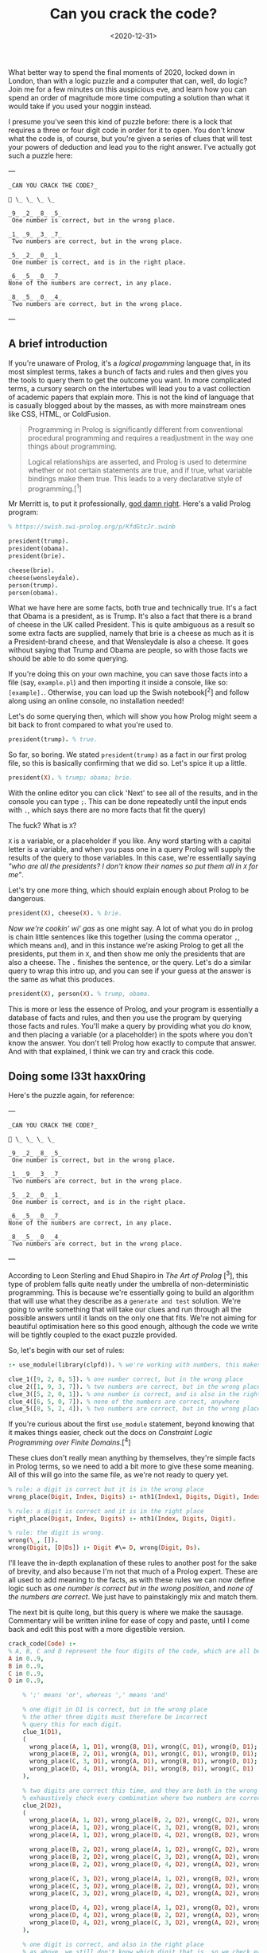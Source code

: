 #+TITLE: Can you crack the code?
#+DATE: <2020-12-31>
#+CATEGORY: programming

What better way to spend the final moments of 2020, locked down in London, than with a logic puzzle and a computer that can, well, do logic? Join me for a few minutes on this auspicious eve, and learn how you can spend an order of magnitude more time computing a solution than what it would take if you used your noggin instead.

I presume you've seen this kind of puzzle before: there is a lock that requires a three or four digit code in order for it to open. You don't know what the code is, of course, but you're given a series of clues that will test your powers of deduction and lead you to the right answer. I've actually got such a puzzle here:

---

#+BEGIN_SRC text
_CAN YOU CRACK THE CODE?_

🔐 \_ \_ \_ \_

_9_ _2_ _8_ _5_  
 One number is correct, but in the wrong place.

_1_ _9_ _3_ _7_  
 Two numbers are correct, but in the wrong place.

_5_ _2_ _0_ _1_  
 One number is correct, and is in the right place.

_6_ _5_ _0_ _7_
None of the numbers are correct, in any place.

_8_ _5_ _0_ _4_  
 Two numbers are correct, but in the wrong place.
#+END_SRC

---

** A brief introduction

If you're unaware of Prolog, it's a /logical progamming/ language that, in its most simplest terms, takes a bunch of facts and rules and then gives you the tools to query them to get the outcome you want. In more complicated terms, a cursory search on the intertubes will lead you to a vast collection of academic papers that explain more. This is not the kind of language that is casually blogged about by the masses, as with more mainstream ones like CSS, HTML, or ColdFusion.

#+begin_quote
Programming in Prolog is significantly different from conventional procedural programming and requires a readjustment in the way one things about programming.

Logical relationships are asserted, and Prolog is used to determine whether or not certain statements are true, and if true, what variable bindings make them true. This leads to a very declarative style of programming.[^1]
#+end_quote

Mr Merritt is, to put it professionally, _god damn right_. Here's a valid Prolog program:

#+BEGIN_SRC prolog
% https://swish.swi-prolog.org/p/KfdGtcJr.swinb

president(trump).
president(obama).
president(brie).

cheese(brie).
cheese(wensleydale).
person(trump).
person(obama).
#+END_SRC

What we have here are some facts, both true and technically true. It's a fact that Obama is a president, as is Trump. It's also a fact that there is a brand of cheese in the UK called President. This is quite ambiguous as a result so some extra facts are supplied, namely that brie is a cheese as much as it is a President-brand cheese, and that Wensleydale is also a cheese. It goes without saying that Trump and Obama are people, so with those facts we should be able to do some querying.

If you're doing this on your own machine, you can save those facts into a file (say, ~example.pl~) and then importing it inside a console, like so: ~[example].~. Otherwise, you can load up the Swish notebook[^2] and follow along using an online console, no installation needed!

Let's do some querying then, which will show you how Prolog might seem a bit back to front compared to what you're used to.

#+BEGIN_SRC prolog
president(trump). % true.
#+END_SRC

So far, so boring. We stated ~president(trump)~ as a fact in our first prolog file, so this is basically confirming that we did so. Let's spice it up a little.

#+BEGIN_SRC prolog
president(X). % trump; obama; brie.
#+END_SRC

#+BEGIN_ASIDE
With the online editor you can click 'Next' to see all of the results, and in the console you can type ~;~. This can be done repeatedly until the input ends with ~.~, which says there are no more facts that fit the query)
#+END_ASIDE

The fuck? What is ~X~?

~X~ is a variable, or a placeholder if you like. Any word starting with a capital letter is a variable, and when you pass one in a query Prolog will supply the results of the query to those variables. In this case, we're essentially saying /"who are all the presidents? I don't know their names so put them all in ~X~ for me"/.

Let's try one more thing, which should explain enough about Prolog to be dangerous.

#+BEGIN_SRC prolog
president(X), cheese(X). % brie.
#+END_SRC

/Now we're cookin' wi' gas/ as one might say. A lot of what you do in prolog is chain little sentences like this together (using the comma operator ~,~, which means ~and~), and in this instance we're asking Prolog to get all the presidents, put them in ~X~, and then show me only the presidents that are also a cheese. The ~.~ finishes the sentence, or the query. Let's do a similar query to wrap this intro up, and you can see if your guess at the answer is the same as what this produces.

#+BEGIN_SRC prolog
president(X), person(X). % trump, obama.
#+END_SRC

This is more or less the essence of Prolog, and your program is essentially a database of facts and rules, and then you use the program by querying those facts and rules. You'll make a query by providing what you /do/ know, and then placing a variable (or a placeholder) in the spots where you don't know the answer. You don't tell Prolog how exactly to compute that answer. And with that explained, I think we can try and crack this code.

** Doing some l33t haxx0ring

Here's the puzzle again, for reference:

---

#+BEGIN_SRC text
_CAN YOU CRACK THE CODE?_

🔐 \_ \_ \_ \_

_9_ _2_ _8_ _5_  
 One number is correct, but in the wrong place.

_1_ _9_ _3_ _7_  
 Two numbers are correct, but in the wrong place.

_5_ _2_ _0_ _1_  
 One number is correct, and is in the right place.

_6_ _5_ _0_ _7_
None of the numbers are correct, in any place.

_8_ _5_ _0_ _4_  
 Two numbers are correct, but in the wrong place.
#+END_SRC

---

According to Leon Sterling and Ehud Shapiro in /The Art of Prolog/ [^3], this type of problem falls quite neatly under the umbrella of non-deterministic programming. This is because we're essentially going to build an algorithm that will use what they describe as a ~generate and test~ solution. We're going to write something that will take our clues and run through all the possible answers until it lands on the only one that fits. We're not aiming for beautiful optimisation here so this good enough, although the code we write will be tightly coupled to the exact puzzle provided.

So, let's begin with our set of rules:

#+BEGIN_SRC prolog
:- use_module(library(clpfd)). % we're working with numbers, this makes it easier.

clue_1([9, 2, 8, 5]). % one number correct, but in the wrong place
clue_2([1, 9, 3, 7]). % two numbers are correct, but in the wrong place
clue_3([5, 2, 0, 1]). % one number is correct, and is also in the right place
clue_4([6, 5, 0, 7]). % none of the numbers are correct, anywhere
clue_5([8, 5, 2, 4]). % two numbers are correct, but in the wrong place
#+END_SRC

#+BEGIN_ASIDE
If you're curious about the first ~use_module~ statement, beyond knowing that it makes things easier, check out the docs on /Constraint Logic Programming over Finite Domains/.[^4]
#+END_ASIDE

These clues don't really mean anything by themselves, they're simple facts in Prolog terms, so we need to add a bit more to give these some meaning. All of this will go into the same file, as we're not ready to query yet.

#+BEGIN_SRC prolog
% rule: a digit is correct but it is in the wrong place
wrong_place(Digit, Index, Digits) :- nth1(Index1, Digits, Digit), Index \== Index1.

% rule: a digit is correct and it is in the right place
right_place(Digit, Index, Digits) :- nth1(Index, Digits, Digit).

% rule: the digit is wrong.
wrong(\_, []).
wrong(Digit, [D|Ds]) :- Digit #\= D, wrong(Digit, Ds).
#+END_SRC

I'll leave the in-depth explanation of these rules to another post for the sake of brevity, and also because I'm not that much of a Prolog expert. These are all used to add meaning to the facts, as with these rules we can now define logic such as /one number is correct but in the wrong position/, and /none of the numbers are correct/. We just have to painstakingly mix and match them.

The next bit is quite long, but this query is where we make the sausage. Commentary will be written inline for ease of copy and paste, until I come back and edit this post with a more digestible version.

#+BEGIN_SRC prolog
crack_code(Code) :-
% A, B, C and D represent the four digits of the code, which are all between 0 and 9.
A in 0..9,
B in 0..9,
C in 0..9,
D in 0..9,

    % ';' means 'or', whereas ',' means 'and'

    % one digit in D1 is correct, but in the wrong place
    % the other three digits must therefore be incorrect
    % query this for each digit.
    clue_1(D1),
    (
      wrong_place(A, 1, D1), wrong(B, D1), wrong(C, D1), wrong(D, D1);
      wrong_place(B, 2, D1), wrong(A, D1), wrong(C, D1), wrong(D, D1);
      wrong_place(C, 3, D1), wrong(A, D1), wrong(B, D1), wrong(D, D1);
      wrong_place(D, 4, D1), wrong(A, D1), wrong(B, D1), wrong(C, D1)
    ),

    % two digits are correct this time, and they are both in the wrong place
    % exhaustively check every combination where two numbers are correct, and the other two are incorrect.
    clue_2(D2),
    (
      wrong_place(A, 1, D2), wrong_place(B, 2, D2), wrong(C, D2), wrong(D, D2);
      wrong_place(A, 1, D2), wrong_place(C, 3, D2), wrong(B, D2), wrong(D, D2);
      wrong_place(A, 1, D2), wrong_place(D, 4, D2), wrong(B, D2), wrong(C, D2);

      wrong_place(B, 2, D2), wrong_place(A, 1, D2), wrong(C, D2), wrong(D, D2);
      wrong_place(B, 2, D2), wrong_place(C, 3, D2), wrong(A, D2), wrong(D, D2);
      wrong_place(B, 2, D2), wrong_place(D, 4, D2), wrong(A, D2), wrong(C, D2);

      wrong_place(C, 3, D2), wrong_place(A, 1, D2), wrong(B, D2), wrong(D, D2);
      wrong_place(C, 3, D2), wrong_place(B, 2, D2), wrong(A, D2), wrong(D, D2);
      wrong_place(C, 3, D2), wrong_place(D, 4, D2), wrong(A, D2), wrong(B, D2);

      wrong_place(D, 4, D2), wrong_place(A, 1, D2), wrong(B, D2), wrong(C, D2);
      wrong_place(D, 4, D2), wrong_place(B, 2, D2), wrong(A, D2), wrong(C, D2);
      wrong_place(D, 4, D2), wrong_place(C, 3, D2), wrong(A, D2), wrong(B, D2)
    ),

    % one digit is correct, and also in the right place
    % as above, we still don't know which digit that is, so we check each one.
    clue_3(D3),
    (
      right_place(A, 1, D3), wrong(B, D3), wrong(C, D3), wrong(D, D3);
      right_place(B, 2, D3), wrong(A, D3), wrong(C, D3), wrong(D, D3);
      right_place(C, 3, D3), wrong(A, D3), wrong(B, D3), wrong(D, D3);
      right_place(D, 4, D3), wrong(A, D3), wrong(B, D3), wrong(C, D3)
    ),

    % none of the digits are correct, so they can be completely excluded
    % we know for a fact the final result will not contain any of these digits.
    clue_4(D4),
    (
      wrong(A, D4), wrong(B, D4), wrong(C, D4), wrong(D, D4)
    ),

    % again, two digits are correct but not in the right order
    % we do a similar check as before but also need to look
    % back into the previous clue to eliminate wrong candidates;
    % this is why we query D2, as well as D5.
    clue_5(D5),
    (
      wrong_place(A, 1, D5), wrong_place(B, 2, D5), wrong(C, D5), wrong(D, D5);
      wrong_place(A, 1, D5), wrong_place(C, 3, D5), wrong(B, D5), wrong(D, D5);
      wrong_place(A, 1, D5), wrong_place(D, 4, D5), wrong(B, D2), wrong(C, D2);

      wrong_place(B, 2, D5), wrong_place(A, 1, D5), wrong(C, D5), wrong(D, D5);
      wrong_place(B, 2, D5), wrong_place(C, 3, D5), wrong(A, D5), wrong(D, D5);
      wrong_place(B, 2, D5), wrong_place(D, 4, D5), wrong(A, D2), wrong(C, D2);

      wrong_place(C, 3, D5), wrong_place(A, 1, D5), wrong(B, D5), wrong(D, D5);
      wrong_place(C, 3, D5), wrong_place(B, 2, D5), wrong(A, D5), wrong(D, D5);
      wrong_place(C, 3, D5), wrong_place(D, 4, D5), wrong(A, D2), wrong(B, D2);

      wrong_place(D, 4, D5), wrong_place(A, 1, D5), wrong(B, D5), wrong(C, D5);
      wrong_place(D, 4, D5), wrong_place(B, 2, D5), wrong(A, D5), wrong(C, D5);
      wrong_place(D, 4, D5), wrong_place(C, 3, D5), wrong(A, D2), wrong(B, D2)
    ),

    % Take (or cut) the first result, no need for continued backtracking
    % this is probably most similar to an early return or short-circuit.
    !,

    % we've cracked the code! A, B, C, and D each refer to
    % the only answer that makes sense given the previous
    % rules.
    Code = [A, B, C, D].

#+END_SRC

Did you solve the puzzle yourself? Do you remember the answer? If you don't care to copy and paste all of that, you can open up this ready made notebook[^5], and then run the following:

#+BEGIN_SRC prolog
crack_code([A, B, C, D]),
write('The first number is: '), write(A), write('\n'),
write('The second number is: '), write(B), write('\n'),
write('The third number is: '), write(C), write('\n'),
write('The fourth number is: '), write(D), write('\n').
#+END_SRC

The exercise of writing that in a less brute-force manner is left to you, my beloved reader.

** The grand finale

So ends 2020, so ends this post. Did your brain-grown answer match the one this Prolog program gave you? What do you think about logic programming in general now you've seen some of it? Why not share it with your friends or whoever, if they're interested, and see what they think?

Mad propz to the Prolog community on Reddit also, whose example solutions helped point me in the right direction[^6].

[^1]: https://amzi.com/AdventureInProlog/a1start.php - (buy the book, srlsy...)}
[^2]: https://swish.swi-prolog.org/p/KfdGtcJr.swinb
[^3]: https://uk.bookshop.org/books/the-art-of-prolog-advanced-programming-techniques/9780262691635
[^4]: https://www.swi-prolog.org/man/clpfd.html
[^5]: https://swish.swi-prolog.org/p/MgtEUnSv.swinb
[^6]: https://www.reddit.com/r/prolog/comments/fzww7m/cracking_this_puzzle_with_prolog/

